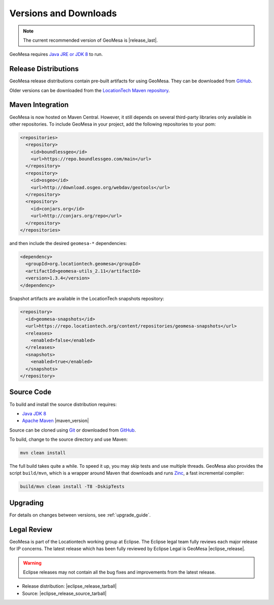 .. _versions_and_downloads:

Versions and Downloads
======================

.. note::

    The current recommended version of GeoMesa is |release_last|.

GeoMesa requires `Java JRE or JDK 8`__ to run.

__ http://www.oracle.com/technetwork/java/javase/downloads/index.html

Release Distributions
---------------------

GeoMesa release distributions contain pre-built artifacts for using GeoMesa. They can be
downloaded from `GitHub`__.

__ https://github.com/locationtech/geomesa/releases

Older versions can be downloaded from the `LocationTech Maven repository`__.

__ https://repo.locationtech.org/content/repositories/geomesa-releases/org/locationtech/geomesa

Maven Integration
-----------------

GeoMesa is now hosted on Maven Central. However, it still depends on several third-party libraries only available
in other repositories. To include GeoMesa in your project, add the following repositories to your pom:

.. code-block:: xml

    <repositories>
      <repository>
        <id>boundlessgeo</id>
        <url>https://repo.boundlessgeo.com/main</url>
      </repository>
      <repository>
        <id>osgeo</id>
        <url>http://download.osgeo.org/webdav/geotools</url>
      </repository>
      <repository>
        <id>conjars.org</id>
        <url>http://conjars.org/repo</url>
      </repository>
    </repositories>

and then include the desired ``geomesa-*`` dependencies:


.. code-block:: xml

    <dependency>
      <groupId>org.locationtech.geomesa</groupId>
      <artifactId>geomesa-utils_2.11</artifactId>
      <version>1.3.4</version>
    </dependency>

Snapshot artifacts are available in the LocationTech snapshots repository:

.. code-block:: xml

    <repository>
      <id>geomesa-snapshots</id>
      <url>https://repo.locationtech.org/content/repositories/geomesa-snapshots</url>
      <releases>
        <enabled>false</enabled>
      </releases>
      <snapshots>
        <enabled>true</enabled>
      </snapshots>
    </repository>

Source Code
-----------

To build and install the source distribution requires:

* `Java JDK 8 <http://www.oracle.com/technetwork/java/javase/downloads/index.html>`__
* `Apache Maven <http://maven.apache.org/>`__ |maven_version|

Source can be cloned using `Git <http://git-scm.com/>`__ or downloaded from `GitHub`__.

__ https://github.com/locationtech/geomesa/archive/master.tar.gz

To build, change to the source directory and use Maven:

.. code-block:: bash

    mvn clean install

The full build takes quite a while. To speed it up, you may skip tests and use multiple threads. GeoMesa also
provides the script ``build/mvn``, which is a wrapper around Maven that downloads and runs
`Zinc <https://github.com/typesafehub/zinc>`__, a fast incremental compiler:

.. code-block:: bash

    build/mvn clean install -T8 -DskipTests

Upgrading
---------

For details on changes between versions, see :ref:`upgrade_guide`.

Legal Review
------------

GeoMesa is part of the Locationtech working group at Eclipse. The Eclipse legal team fully reviews
each major release for IP concerns. The latest release which has been fully reviewed by Eclipse Legal
is GeoMesa |eclipse_release|.

.. warning::

    Eclipse releases may not contain all the bug fixes and improvements from the latest release.

* Release distribution: |eclipse_release_tarball|
* Source: |eclipse_release_source_tarball|
